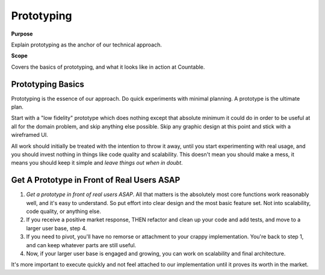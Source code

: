Prototyping
===========

**Purpose**

Explain prototyping as the anchor of our technical approach.

**Scope**

Covers the basics of prototyping, and what it looks like in action at Countable.

Prototyping Basics
------------------

Prototyping is the essence of our approach. Do quick experiments with minimal planning. A prototype is the ultimate plan.

Start with a "low fidelity" prototype which does nothing except that absolute minimum it could do in order to be useful at all for the domain problem, and skip anything else possible. Skip any graphic design at this point and stick with a wireframed UI.

All work should initially be treated with the intention to throw it away, until you start experimenting with real usage, and you should invest nothing in things like code quality and scalability. This doesn't mean you should make a mess, it means you should keep it simple and *leave things out when in doubt*.

Get A Prototype in Front of Real Users ASAP
--------------------------------------------

1) *Get a prototype in front of real users ASAP*. All that matters is the absolutely most core functions work reasonably well, and it's easy to understand. So put effort into clear design and the most basic feature set. Not into scalability, code quality, or anything else.
2) If you receive a positive market response, THEN refactor and clean up your code and add tests, and move to a larger user base, step 4.
3) If you need to pivot, you'll have no remorse or attachment to your crappy implementation. You're back to step 1, and can keep whatever parts are still useful.
4) Now, if your larger user base is engaged and growing, you can work on scalability and final architecture.

It's more important to execute quickly and not feel attached to our implementation until it proves its worth in the market.
